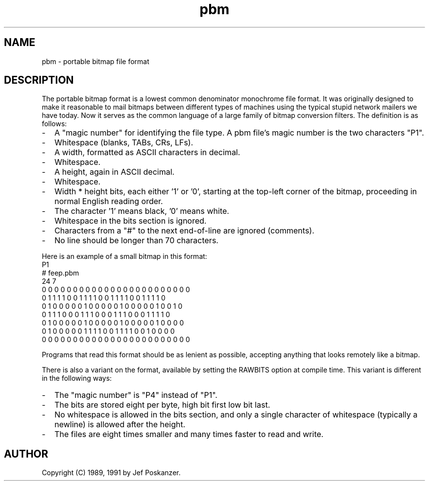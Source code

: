 .TH pbm 5 "27 September 1991"
.SH NAME
pbm - portable bitmap file format
.SH DESCRIPTION
The portable bitmap format is a lowest common denominator monochrome
file format.
.IX "PBM file format"
It was originally designed to make it reasonable to mail bitmaps
between different types of machines using the typical stupid network
mailers we have today.
Now it serves as the common language of a large family of bitmap
conversion filters.
The definition is as follows:
.IP - 2
A "magic number" for identifying the file type.
A pbm file's magic number is the two characters "P1".
.IX "magic numbers"
.IP - 2
Whitespace (blanks, TABs, CRs, LFs).
.IP - 2
A width, formatted as ASCII characters in decimal.
.IP - 2
Whitespace.
.IP - 2
A height, again in ASCII decimal.
.IP - 2
Whitespace.
.IP - 2
Width * height bits, each either '1' or '0', starting at the top-left
corner of the bitmap, proceeding in normal English reading order.
.IP - 2
The character '1' means black, '0' means white.
.IP - 2
Whitespace in the bits section is ignored.
.IP - 2
Characters from a "#" to the next end-of-line are ignored (comments).
.IP - 2
No line should be longer than 70 characters.
.PP
Here is an example of a small bitmap in this format:
.nf
P1
# feep.pbm
24 7
0 0 0 0 0 0 0 0 0 0 0 0 0 0 0 0 0 0 0 0 0 0 0 0
0 1 1 1 1 0 0 1 1 1 1 0 0 1 1 1 1 0 0 1 1 1 1 0
0 1 0 0 0 0 0 1 0 0 0 0 0 1 0 0 0 0 0 1 0 0 1 0
0 1 1 1 0 0 0 1 1 1 0 0 0 1 1 1 0 0 0 1 1 1 1 0
0 1 0 0 0 0 0 1 0 0 0 0 0 1 0 0 0 0 0 1 0 0 0 0
0 1 0 0 0 0 0 1 1 1 1 0 0 1 1 1 1 0 0 1 0 0 0 0
0 0 0 0 0 0 0 0 0 0 0 0 0 0 0 0 0 0 0 0 0 0 0 0
.fi
.PP
Programs that read this format should be as lenient as possible,
accepting anything that looks remotely like a bitmap.
.PP
There is also a variant on the format, available
by setting the RAWBITS option at compile time.  This variant is
.IX RAWBITS
different in the following ways:
.IP - 2
The "magic number" is "P4" instead of "P1".
.IP - 2
The bits are stored eight per byte, high bit first low bit last.
.IP - 2
No whitespace is allowed in the bits section, and only a single character
of whitespace (typically a newline) is allowed after the height.
.IP - 2
The files are eight times smaller and many times faster to read and write.
.SH AUTHOR
Copyright (C) 1989, 1991 by Jef Poskanzer.
.\" Permission to use, copy, modify, and distribute this software and its
.\" documentation for any purpose and without fee is hereby granted, provided
.\" that the above copyright notice appear in all copies and that both that
.\" copyright notice and this permission notice appear in supporting
.\" documentation.  This software is provided "as is" without express or
.\" implied warranty.
